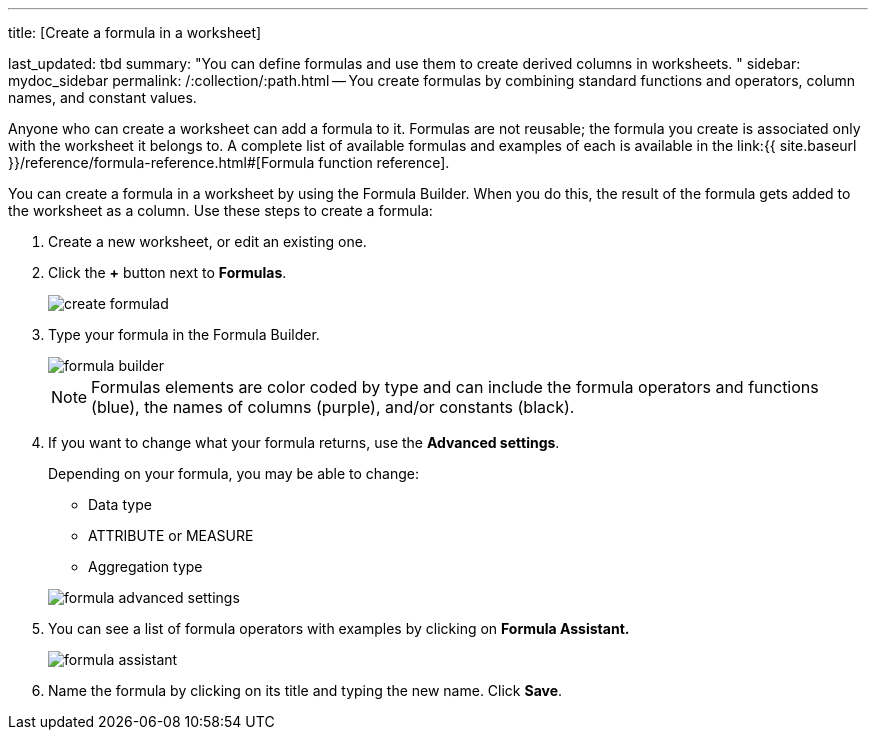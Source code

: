 '''

title: [Create a formula in a worksheet]

last_updated: tbd summary: "You can define formulas and use them to create derived columns in worksheets.
" sidebar: mydoc_sidebar permalink: /:collection/:path.html -- You create formulas by combining standard functions and operators, column names, and constant values.

Anyone who can create a worksheet can add a formula to it.
Formulas are not reusable;
the formula you create is associated only with the worksheet it belongs to.
A complete list of available formulas and examples of each is available in the link:{{ site.baseurl }}/reference/formula-reference.html#[Formula function reference].

You can create a formula in a worksheet by using the Formula Builder.
When you do this, the result of the formula gets added to the worksheet as a column.
Use these steps to create a formula:

. Create a new worksheet, or edit an existing one.
. Click the *+* button next to *Formulas*.
+
image:create_formula.png[]d

. Type your formula in the Formula Builder.
+
image::formula_builder.png[]
+
NOTE: Formulas elements are color coded by type and can include the formula operators and functions (blue), the names of columns (purple), and/or constants (black).

. If you want to change what your formula returns, use the *Advanced settings*.
+
Depending on your formula, you may be able to change:

 ** Data type
 ** ATTRIBUTE or MEASURE
 ** Aggregation type

+
image::formula_advanced_settings.png[]

. You can see a list of formula operators with examples by clicking on *Formula Assistant.*
+
image::formula_assistant.png[]

. Name the formula by clicking on its title and typing the new name.
Click *Save*.
